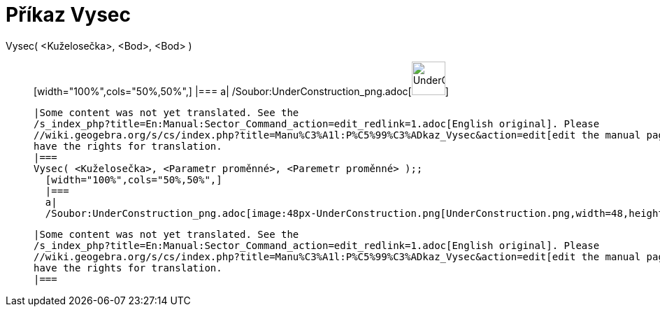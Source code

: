 = Příkaz Vysec
:page-en: commands/Sector_Command
ifdef::env-github[:imagesdir: /cs/modules/ROOT/assets/images]

Vysec( <Kuželosečka>, <Bod>, <Bod> )::
  [width="100%",cols="50%,50%",]
  |===
  a|
  /Soubor:UnderConstruction_png.adoc[image:48px-UnderConstruction.png[UnderConstruction.png,width=48,height=48]]

  |Some content was not yet translated. See the
  /s_index_php?title=En:Manual:Sector_Command_action=edit_redlink=1.adoc[English original]. Please
  //wiki.geogebra.org/s/cs/index.php?title=Manu%C3%A1l:P%C5%99%C3%ADkaz_Vysec&action=edit[edit the manual page] if you
  have the rights for translation.
  |===
  Vysec( <Kuželosečka>, <Parametr proměnné>, <Paremetr proměnné> );;
    [width="100%",cols="50%,50%",]
    |===
    a|
    /Soubor:UnderConstruction_png.adoc[image:48px-UnderConstruction.png[UnderConstruction.png,width=48,height=48]]

    |Some content was not yet translated. See the
    /s_index_php?title=En:Manual:Sector_Command_action=edit_redlink=1.adoc[English original]. Please
    //wiki.geogebra.org/s/cs/index.php?title=Manu%C3%A1l:P%C5%99%C3%ADkaz_Vysec&action=edit[edit the manual page] if you
    have the rights for translation.
    |===
